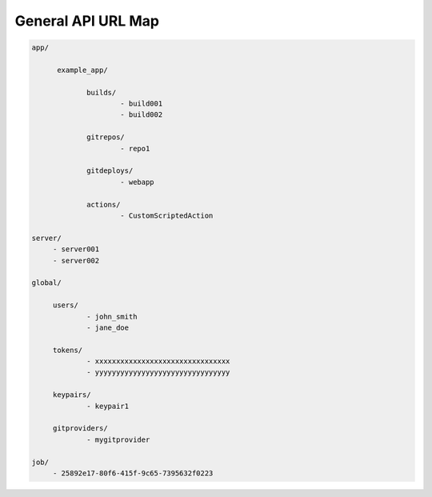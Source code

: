 ===================
General API URL Map
===================

.. sourcecode:: http

   app/

         example_app/

                builds/
                        - build001
                        - build002

                gitrepos/
                        - repo1

                gitdeploys/
                        - webapp

                actions/
                        - CustomScriptedAction

   server/
        - server001
        - server002

   global/

        users/
                - john_smith
                - jane_doe

        tokens/
                - xxxxxxxxxxxxxxxxxxxxxxxxxxxxxxxx
                - yyyyyyyyyyyyyyyyyyyyyyyyyyyyyyyy

        keypairs/
                - keypair1

        gitproviders/
                - mygitprovider

   job/
        - 25892e17-80f6-415f-9c65-7395632f0223

